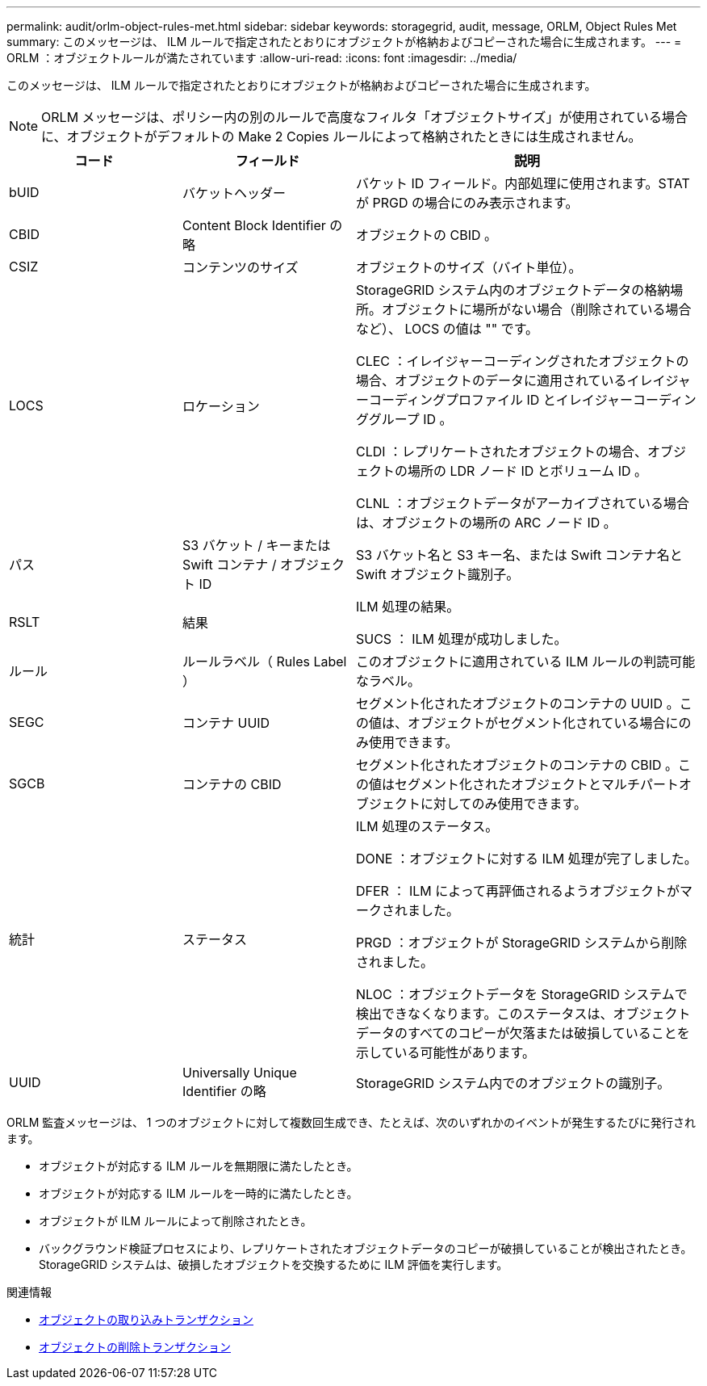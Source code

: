 ---
permalink: audit/orlm-object-rules-met.html 
sidebar: sidebar 
keywords: storagegrid, audit, message, ORLM, Object Rules Met 
summary: このメッセージは、 ILM ルールで指定されたとおりにオブジェクトが格納およびコピーされた場合に生成されます。 
---
= ORLM ：オブジェクトルールが満たされています
:allow-uri-read: 
:icons: font
:imagesdir: ../media/


[role="lead"]
このメッセージは、 ILM ルールで指定されたとおりにオブジェクトが格納およびコピーされた場合に生成されます。


NOTE: ORLM メッセージは、ポリシー内の別のルールで高度なフィルタ「オブジェクトサイズ」が使用されている場合に、オブジェクトがデフォルトの Make 2 Copies ルールによって格納されたときには生成されません。

[cols="1a,1a,2a"]
|===
| コード | フィールド | 説明 


 a| 
bUID
 a| 
バケットヘッダー
 a| 
バケット ID フィールド。内部処理に使用されます。STAT が PRGD の場合にのみ表示されます。



 a| 
CBID
 a| 
Content Block Identifier の略
 a| 
オブジェクトの CBID 。



 a| 
CSIZ
 a| 
コンテンツのサイズ
 a| 
オブジェクトのサイズ（バイト単位）。



 a| 
LOCS
 a| 
ロケーション
 a| 
StorageGRID システム内のオブジェクトデータの格納場所。オブジェクトに場所がない場合（削除されている場合など）、 LOCS の値は "" です。

CLEC ：イレイジャーコーディングされたオブジェクトの場合、オブジェクトのデータに適用されているイレイジャーコーディングプロファイル ID とイレイジャーコーディンググループ ID 。

CLDI ：レプリケートされたオブジェクトの場合、オブジェクトの場所の LDR ノード ID とボリューム ID 。

CLNL ：オブジェクトデータがアーカイブされている場合は、オブジェクトの場所の ARC ノード ID 。



 a| 
パス
 a| 
S3 バケット / キーまたは Swift コンテナ / オブジェクト ID
 a| 
S3 バケット名と S3 キー名、または Swift コンテナ名と Swift オブジェクト識別子。



 a| 
RSLT
 a| 
結果
 a| 
ILM 処理の結果。

SUCS ： ILM 処理が成功しました。



 a| 
ルール
 a| 
ルールラベル（ Rules Label ）
 a| 
このオブジェクトに適用されている ILM ルールの判読可能なラベル。



 a| 
SEGC
 a| 
コンテナ UUID
 a| 
セグメント化されたオブジェクトのコンテナの UUID 。この値は、オブジェクトがセグメント化されている場合にのみ使用できます。



 a| 
SGCB
 a| 
コンテナの CBID
 a| 
セグメント化されたオブジェクトのコンテナの CBID 。この値はセグメント化されたオブジェクトとマルチパートオブジェクトに対してのみ使用できます。



 a| 
統計
 a| 
ステータス
 a| 
ILM 処理のステータス。

DONE ：オブジェクトに対する ILM 処理が完了しました。

DFER ： ILM によって再評価されるようオブジェクトがマークされました。

PRGD ：オブジェクトが StorageGRID システムから削除されました。

NLOC ：オブジェクトデータを StorageGRID システムで検出できなくなります。このステータスは、オブジェクトデータのすべてのコピーが欠落または破損していることを示している可能性があります。



 a| 
UUID
 a| 
Universally Unique Identifier の略
 a| 
StorageGRID システム内でのオブジェクトの識別子。

|===
ORLM 監査メッセージは、 1 つのオブジェクトに対して複数回生成でき、たとえば、次のいずれかのイベントが発生するたびに発行されます。

* オブジェクトが対応する ILM ルールを無期限に満たしたとき。
* オブジェクトが対応する ILM ルールを一時的に満たしたとき。
* オブジェクトが ILM ルールによって削除されたとき。
* バックグラウンド検証プロセスにより、レプリケートされたオブジェクトデータのコピーが破損していることが検出されたとき。StorageGRID システムは、破損したオブジェクトを交換するために ILM 評価を実行します。


.関連情報
* xref:object-ingest-transactions.adoc[オブジェクトの取り込みトランザクション]
* xref:object-delete-transactions.adoc[オブジェクトの削除トランザクション]

